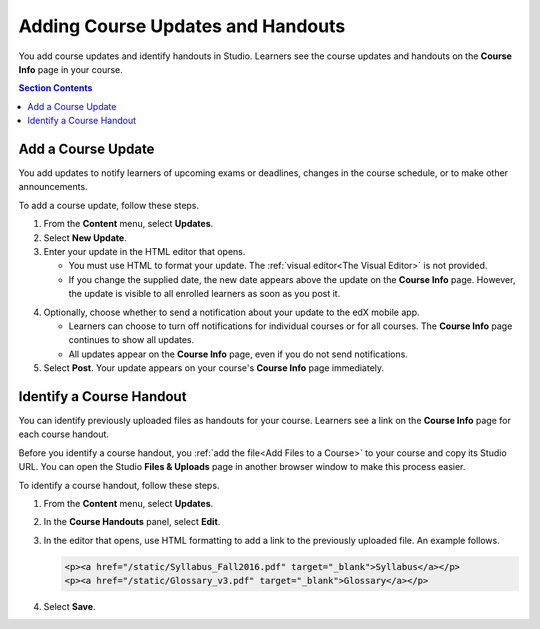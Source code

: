 .. _Adding Course Updates and Handouts:

######################################################
Adding Course Updates and Handouts
######################################################

You add course updates and identify handouts in Studio. Learners see the
course updates and handouts on the **Course Info** page in your course.

.. image:: ../../../shared/building_and_running_chapters/Images/course_info.png
 :alt: The Course Info page as it appears to students, with a "Course Updates
       & News" section containing a dated post and a "Course Handouts" frame
       with a list of links.

.. contents:: Section Contents 
   :local:
   :depth: 1

.. _Add a Course Update:

**********************
Add a Course Update
**********************

You add updates to notify learners of upcoming exams or deadlines, changes in
the course schedule, or to make other announcements. 

To add a course update, follow these steps.

#. From the **Content** menu, select **Updates**. 
#. Select **New Update**.
#. Enter your update in the HTML editor that opens.

   * You must use HTML to format your update. The :ref:`visual editor<The
     Visual Editor>` is not provided.
   * If you change the supplied date, the new date appears above the update
     on the **Course Info** page. However, the update is visible to all
     enrolled learners as soon as you post it.

4. Optionally, choose whether to send a notification about your update to the
   edX mobile app. 

   * Learners can choose to turn off notifications for individual courses or
     for all courses. The **Course Info** page continues to show all updates. 
   * All updates appear on the **Course Info** page, even if you do not send 
     notifications.

#. Select **Post**. Your update appears on your course's **Course Info** page
   immediately.

.. _Add Course Handouts:

***************************
Identify a Course Handout
***************************

You can identify previously uploaded files as handouts for your course.
Learners see a link on the **Course Info** page for each course handout.

Before you identify a course handout, you :ref:`add the file<Add Files to a
Course>` to your course and copy its Studio URL. You can open the Studio
**Files & Uploads** page in another browser window to make this process
easier.

To identify a course handout, follow these steps.

#. From the **Content** menu, select **Updates**. 
#. In the **Course Handouts** panel, select **Edit**.
#. In the editor that opens, use HTML formatting to add a link to the
   previously uploaded file. An example follows.

   .. code-block:: html

     <p><a href="/static/Syllabus_Fall2016.pdf" target="_blank">Syllabus</a></p>
     <p><a href="/static/Glossary_v3.pdf" target="_blank">Glossary</a></p>

#. Select **Save**.
